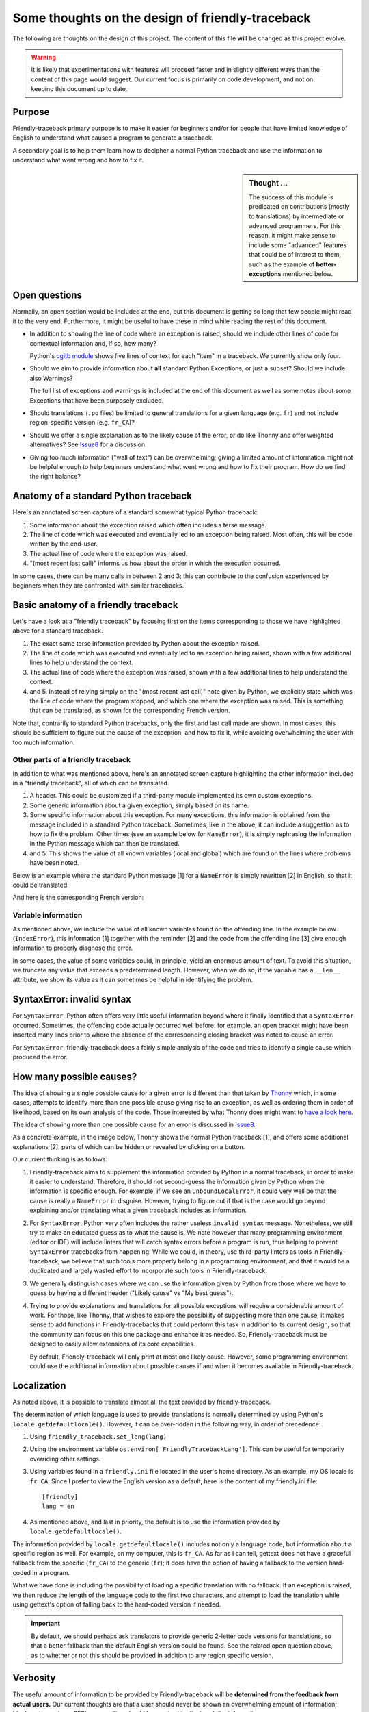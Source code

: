 Some thoughts on the design of friendly-traceback
=================================================

The following are thoughts on the design of this project.
The content of this file **will** be changed as this project evolve.

.. warning::

  It is likely that experimentations with features will
  proceed faster and in slightly different ways than the content
  of this page would suggest.
  Our current focus is primarily on code development,
  and not on keeping this document up to date.

Purpose
-------

Friendly-traceback primary purpose is to make it easier for
beginners and/or for people that have limited knowledge of English
to understand what caused a program to generate a traceback.

A secondary goal is to help them learn how to decipher a normal Python
traceback and use the information to understand what went wrong and how
to fix it.


.. sidebar:: Thought ...

    The success of this module is predicated on contributions (mostly to
    translations) by intermediate or advanced programmers.
    For this reason, it might make sense to include some "advanced" features
    that could be of interest to them, such as the example of
    **better-exceptions** mentioned below.

Open questions
--------------

Normally, an open section would be included at the end, but this document
is getting so long that few people might read it to the very end.
Furthermore, it might be useful to have these in mind while reading the rest of
this document.

- In addition to showing the line of code where an exception is raised,
  should we include other lines of code for contextual information and,
  if so, how many?

  Python's `cgitb module <https://docs.python.org/3/library/cgitb.html>`_
  shows five lines of context for each "item" in a traceback. We currently
  show only four.

- Should we aim to provide information about **all** standard Python
  Exceptions, or just a subset?  Should we include also Warnings?

  The full list of exceptions and warnings is included at the end of
  this document as well as some notes about some Exceptions that have
  been purposely excluded.

- Should translations (``.po`` files) be limited to general translations
  for a given language (e.g. ``fr``) and not include region-specific version
  (e.g. ``fr_CA``)?

- Should we offer a single explanation as to the likely cause of the error,
  or do like Thonny and offer weighted alternatives?
  See Issue8_ for a discussion.

- Giving too much information ("wall of text") can be overwhelming;
  giving a limited amount of information might not be helpful enough to help
  beginners understand what went wrong and how to fix their program.
  How do we find the right balance?


.. _Issue8: https://github.com/aroberge/friendly-traceback/issues/8
.. _Issue10: https://github.com/aroberge/friendly-traceback/issues/10


Anatomy of a standard Python traceback
--------------------------------------

Here's an annotated screen capture of a standard somewhat typical Python traceback:

.. image:: images/standard_traceback.png
   :scale: 50 %
   :alt: Standard Python traceback

1. Some information about the exception raised which often includes a terse message.

2. The line of code which was executed and eventually led to an exception
   being raised. Most often, this will be code written by the end-user.

3. The actual line of code where the exception was raised.

4. "(most recent last call)" informs us how about the order in which the
   execution occurred.

In some cases, there can be many calls in between 2 and 3; this can contribute
to the confusion experienced by beginners when they are confronted with
similar tracebacks.

Basic anatomy of a friendly traceback
-------------------------------------

Let's have a look at a "friendly traceback" by focusing first on the items
corresponding to those we have highlighted above for a standard traceback.

.. image:: images/friendly_traceback_en.png
   :scale: 50 %
   :alt: Friendly Python traceback

1. The exact same terse information provided by Python about the exception raised.

2. The line of code which was executed and eventually led to an exception
   being raised, shown with a few additional lines to help understand the context.

3. The actual line of code where the exception was raised, shown with a few
   additional lines to help understand the context.

4. and 5. Instead of relying simply on the "(most recent last call)" note
   given by Python, we explicitly state which was the line of code where
   the program stopped, and which one where the exception was raised.
   This is something that can be translated, as shown for the corresponding
   French version.

.. image:: images/friendly_traceback_fr.png
   :scale: 50 %
   :alt: Friendly Python traceback

Note that, contrarily to standard Python tracebacks, only the first and last
call made are shown.  In most cases, this should be sufficient to figure out
the cause of the exception, and how to fix it, while avoiding overwhelming
the user with too much information.

Other parts of a friendly traceback
~~~~~~~~~~~~~~~~~~~~~~~~~~~~~~~~~~~~

In addition to what was mentioned above, here's an annotated screen capture
highlighting the other information included in a "friendly traceback", all
of which can be translated.

.. image:: images/friendly_traceback_en2.png
   :scale: 50 %
   :alt: Friendly Python traceback


1. A header. This could be customized if a third-party module implemented
   its own custom exceptions.

2. Some generic information about a given exception, simply based on its
   name.

3. Some specific information about this exception. For many exceptions, this
   information is obtained from the message included in a standard Python
   traceback. Sometimes, like in the above, it can include a suggestion as
   to how to fix the problem.
   Other times (see an example below for ``NameError``), it is
   simply rephrasing the information in the Python message which can then
   be translated.

4. and 5. This shows the value of all known variables (local and global) which
   are found on the lines where problems have been noted.

Below is an example where the standard Python message [1] for a ``NameError``
is simply rewritten [2] in English, so that it could be translated.


.. image:: images/name_error.png
   :scale: 50 %
   :alt: NameError traceback in English

And here is the corresponding French version:

.. image:: images/name_error_fr.png
   :scale: 50 %
   :alt: NameError traceback in French

Variable information
~~~~~~~~~~~~~~~~~~~~

As mentioned above, we include the value of all known variables found
on the offending line. In the example below (``IndexError``), this
information [1] together with the reminder [2] and the code from
the offending line [3] give enough information to properly diagnose the error.

.. image:: images/index_error.png
   :scale: 50 %
   :alt: IndexError traceback

In some cases, the value of some variables could, in principle,
yield an enormous amount of text.
To avoid this situation, we truncate any value that exceeds a predetermined
length. However, when we do so, if the variable has a ``__len__`` attribute,
we show its value as it can sometimes be helpful in identifying the problem.

.. image:: images/index_error2.png
   :scale: 50 %
   :alt: IndexError traceback

SyntaxError: invalid syntax
---------------------------

For ``SyntaxError``, Python often offers very little useful information
beyond where it finally identified that a ``SyntaxError`` occurred.
Sometimes, the offending code actually occurred well before: for example,
an open bracket might have been inserted many lines prior to where
the absence of the corresponding closing bracket was noted to cause an error.

For ``SyntaxError``, friendly-traceback does a fairly simple analysis
of the code and tries to identify a single cause which produced the
error.


.. image:: images/syntax_error.png
   :scale: 50 %
   :alt: SyntaxError traceback

How many possible causes?
---------------------------

The idea of showing a single possible cause for a given error is different
than that taken by Thonny_ which, in some cases, attempts to identify more than
one possible cause giving rise to an exception, as well as ordering them
in order of likelihood, based on its own analysis of the code.
Those interested by what Thonny does might want to
`have a look here <https://github.com/thonny/thonny/blob/master/thonny/plugins/stdlib_error_helpers.py>`_.

The idea of showing more than one possible cause for an error
is discussed in Issue8_.

.. _Thonny: https://thonny.org/


As a concrete example, in the image below,
Thonny shows the normal Python traceback [1],
and offers some additional explanations [2], parts of which can be hidden
or revealed by clicking on a button.

.. image:: images/thonny.png
   :scale: 100 %
   :alt: Level 0


Our current thinking is as follows:

1. Friendly-traceback aims to supplement the information provided by Python
   in a normal traceback, in order to make it easier to understand.
   Therefore, it should not second-guess the information given by Python
   when the information is specific enough. For exemple, if we see an
   ``UnboundLocalError``, it could very well be that the cause is really
   a ``NameError`` in disguise. However, trying to figure out if that is the
   case would go beyond explaining and/or translating what a given
   traceback includes as information.

2. For ``SyntaxError``, Python very often includes the rather useless
   ``invalid syntax`` message. Nonetheless, we still try to make an educated
   guess as to what the cause is.  We note however that many programming
   environment (editor or IDE) will include linters that will catch
   syntax errors before a program is run,
   thus helping to prevent ``SyntaxError`` tracebacks from happening.
   While we could, in theory, use third-party linters as
   tools in Friendly-traceback, we believe that such tools more properly
   belong in a programming environment, and that it would be a duplicated
   and largely wasted effort to incorporate such tools in Friendly-traceback.

3. We generally distinguish cases where we can use the information given by Python
   from those where we have to guess by having a different header
   ("Likely cause" vs "My best guess").

4. Trying to provide explanations and translations for all possible
   exceptions will require a considerable amount of work.
   For those, like Thonny, that wishes to
   explore the possibility of suggesting more than one cause, it makes sense
   to add functions in Friendly-tracebacks that could perform this task
   in addition to its current design, so that the community can focus on this
   one package and enhance it as needed. So, Friendly-traceback must be
   designed to easily allow extensions of its core capabilities.

   By default, Friendly-traceback will only print at most one likely cause.
   However, some programming environment
   could use the additional information about possible causes if and when
   it becomes available in Friendly-traceback.


Localization
---------------

As noted above, it is possible to translate almost all the text provided
by friendly-traceback.

The determination of which language is used to provide translations
is normally determined by using Python's ``locale.getdefaultlocale()``.
However, it can be over-ridden in the following way, in order
of precedence:

1. Using ``friendly_traceback.set_lang(lang)``
2. Using the environment variable ``os.environ['FriendlyTracebackLang']``.
   This can be useful for temporarily overriding other settings.
3. Using variables found in a ``friendly.ini`` file located in the user's
   home directory.  As an example, my OS locale is ``fr_CA``.
   Since I prefer to view the English version as a default,
   here is the content of my friendly.ini file::

    [friendly]
    lang = en

4. As mentioned above, and last in priority, the default is to use
   the information provided by ``locale.getdefaultlocale()``.

The information provided by ``locale.getdefaultlocale()`` includes
not only a language code, but information about a specific region as well.
For example, on my computer, this is ``fr_CA``. As far as I can tell,
gettext does not have a graceful fallback from the specific (``fr_CA``)
to the generic (``fr``); it does have the option of having a fallback
to the version hard-coded in a program.

What we have done is including the possibility
of loading a specific translation with no fallback. If an exception is
raised, we then reduce the length of the language code to the first two
characters, and attempt to load the translation while using
gettext's option of falling back to the hard-coded version if needed.

.. important::

    By default, we should perhaps ask translators to provide generic 2-letter code
    versions for translations, so that a better fallback than the default
    English version could be found.  See the related open question above, as to
    whether or not this should be provided in addition to any region
    specific version.

Verbosity
------------

The useful amount of information to be provided by Friendly-traceback
will be **determined from the feedback from actual users.**
Our current thoughts are that a user should never be shown an overwhelming
amount of information; ideally, when using a REPL, no scrolling should be
required to display all the information.

Currently, the amount of information provided can be controlled via
a "level".  Here are the current levels available, with a sample output.

Level 0
~~~~~~~

This disables friendly-traceback and just shows the normal Python traceback.
It can be set from the commmand line as shown below:


.. image:: images/level0.png
   :scale: 50 %
   :alt: Level 0

Level 1
~~~~~~~

This is the default, showing all the information mentioned previously.
The screen capture below shows that we set the value explictly to 1; however,
we could have not included the option ``--level 1`` and the result would
have been the same


.. image:: images/level1.png
   :scale: 50 %
   :alt: Level 0

Level 2
~~~~~~~

Same as level 1 but with the normal Python traceback printed **before**.

.. important:: Which level to use by default?

    Currently, level 1 is the default. Since the secondary aim of
    Friendly-traceback is to help users learn how to use the information
    from normal traceback, perhaps the default should be level 2.


.. image:: images/level2.png
   :scale: 50 %
   :alt: Level 0


Level 9
~~~~~~~

Same as level 1 but with the normal Python traceback printed **after**.
The value "9" is there for historical reasons and may be subject to change.


.. image:: images/level9.png
   :scale: 50 %
   :alt: Level 0


Level 3
~~~~~~~

The normal Python traceback followed by some generic information about
this type of error and the likely cause that was identified (if any).


.. image:: images/level3.png
   :scale: 50 %
   :alt: Level 0


Setting the verbosity level
~~~~~~~~~~~~~~~~~~~~~~~~~~~~

This can be done when using ``friendly_traceback`` explicitly in the
program with ``friendly_traceback.set_level()``,
or as an option from the command line.

If no such option is provided, then it should be set either from
the local environment variables (as for the language) or from a global
``.ini`` file.


.. sidebar:: Additional open question

    It might be interesting to see if the normal Python traceback could be replaced by something that looks like what
    `better-exceptions <https://github.com/Qix-/better-exceptions>`_ provides,
    but perhaps without added colours, at least initially.

    .. image:: images/better-exceptions.png
       :scale: 50 %
       :alt: traceback from better-exceptions



Extensibility
--------------

For projects that have their custom Exceptions, like AvantPy, it should
be possible to add the custom exceptions to those handled by
friendly-traceback.  This could perhaps be achieved by having custom
exceptions include a special method, like::

    class MyException(Exception):

        def explain(self):
            return _("Some detailed explanation")

Friendly-tracebacks could then first look to see if this special method
exists for a given exception; if so, it would just use it "as is".



Additional configuration
-------------------------

It should be possible to add some colours to various parts of the
traceback information; however, this should likely be done only:

1. if friendly_traceback is embedded in another application which has
   full control over its display (some terminal emulators might not
   support control characters required for colours - or do so in
   a way that might be counter productive)

2. Based on values found in a ``.ini`` file.

.. important::

    This additional colour feature should only be implemented after all other
    issues have been dealt with.

Note that the information obtained by Friendly-traceback is collected
in a "structured" form, as suggested in Issue8_ and noted in Issue10_,
so that it could be formatted differently by any program using Friendly-traceback.

Other similar projects
------------------------

Many other projects do some enhanced traceback formatting, however
none that we know of aim at

1. making tracebacks easier to understand by beginners
2. translating traceback information.

Still, there is much to learn by looking at what others are doing.
The following is an incomplete list of projects or modules to look at:

- https://docs.python.org/3/library/cgitb.html
- https://github.com/albertz/py_better_exchook/
- https://github.com/Infinidat/infi.traceback
- https://github.com/laurb9/rich-traceback
- http://www.wotevah.com/code/log.py
- https://github.com/ipython/ipython/blob/master/IPython/core/ultratb.py
- https://github.com/patrys/great-justice
- https://github.com/Qix-/better-exceptions
- As mentioned in Issue8_, Thonny_ already has something
  similar implemented.
- https://github.com/cknd/stackprinter


Reference: known exceptions
---------------------------

In the following, those that are followed by an * had been implemented
when this page was last updated.

Those followed by ``**``, namely ``SystemExit`` and ``KeyboardInterrupt``,
have been excluded as it seemed rather counter-productive to intercept them.

Those followed by ``#``, namely ``GeneratorExit``, ``StopIteration``, and
``StopAsyncIteration``, are excluded as they should not normally be
seen by an end user - at least, not by beginners who would need
additional explanation about the meaning of such exceptions.
Furthermore, in the case of ``StopIteration``, see
`PEP 479 <https://www.python.org/dev/peps/pep-0479/>`_

It is very likely that the information below is not up to date.

.. code-block:: none

    BaseException
     +-- SystemExit **
     +-- KeyboardInterrupt **
     +-- GeneratorExit #
     +-- Exception
          +-- StopIteration #
          +-- StopAsyncIteration #
          +-- ArithmeticError *
          |    +-- FloatingPointError
          |    +-- OverflowError
          |    +-- ZeroDivisionError *
          +-- AssertionError
          +-- AttributeError
          +-- BufferError
          +-- EOFError
          +-- ImportError *
          |    +-- ModuleNotFoundError *
          +-- LookupError *
          |    +-- IndexError *
          |    +-- KeyError *
          +-- MemoryError
          +-- NameError  *
          |    +-- UnboundLocalError *
          +-- OSError
          |    +-- BlockingIOError
          |    +-- ChildProcessError
          |    +-- ConnectionError
          |    |    +-- BrokenPipeError
          |    |    +-- ConnectionAbortedError
          |    |    +-- ConnectionRefusedError
          |    |    +-- ConnectionResetError
          |    +-- FileExistsError
          |    +-- FileNotFoundError
          |    +-- InterruptedError
          |    +-- IsADirectoryError
          |    +-- NotADirectoryError
          |    +-- PermissionError
          |    +-- ProcessLookupError
          |    +-- TimeoutError
          +-- ReferenceError
          +-- RuntimeError
          |    +-- NotImplementedError
          |    +-- RecursionError
          +-- SyntaxError *
          |    +-- IndentationError *
          |         +-- TabError *
          +-- SystemError
          +-- TypeError
          +-- ValueError
          |    +-- UnicodeError
          |         +-- UnicodeDecodeError
          |         +-- UnicodeEncodeError
          |         +-- UnicodeTranslateError
          +-- Warning
               +-- DeprecationWarning
               +-- PendingDeprecationWarning
               +-- RuntimeWarning
               +-- SyntaxWarning
               +-- UserWarning
               +-- FutureWarning
               +-- ImportWarning
               +-- UnicodeWarning
               +-- BytesWarning
               +-- ResourceWarning
